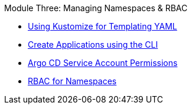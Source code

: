 .Module Three: Managing Namespaces & RBAC
* xref:kustomize.adoc[Using Kustomize for Templating YAML]
* xref:create-applications-using-kubectl.adoc[Create Applications using the CLI]
* xref:granting-service-account-permission.adoc[Argo CD Service Account Permissions]
* xref:rbac-for-namespaces.adoc[RBAC for Namespaces]